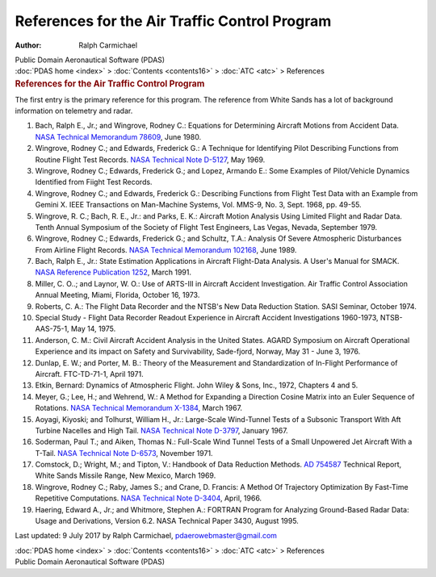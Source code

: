 ==============================================
References for the Air Traffic Control Program
==============================================

:Author: Ralph Carmichael

.. container:: newbanner

   Public Domain Aeronautical Software (PDAS)

.. container:: crumb

   :doc:`PDAS home <index>` > :doc:`Contents <contents16>` >
   :doc:`ATC <atc>` > References

.. container::
   :name: header

   .. rubric:: References for the Air Traffic Control Program
      :name: references-for-the-air-traffic-control-program

The first entry is the primary reference for this program. The reference
from White Sands has a lot of background information on telemetry and
radar.

#. Bach, Ralph E., Jr.; and Wingrove, Rodney C.: Equations for
   Determining Aircraft Motions from Accident Data. `NASA Technical
   Memorandum 78609 <_static/tm78609.pdf>`__, June 1980.
#. Wingrove, Rodney C.; and Edwards, Frederick G.: A Technique for
   Identifying Pilot Describing Functions from Routine Flight Test
   Records. `NASA Technical Note D-5127 <_static/tnd5127.pdf>`__, May 1969.
#. Wingrove, Rodney C.; Edwards, Frederick G.; and Lopez, Armando E.:
   Some Examples of Pilot/Vehicle Dynamics Identified from Fiight Test
   Records.
#. Wingrove, Rodney C.; and Edwards, Frederick G.: Describing Functions
   from Flight Test Data with an Example from Gemini X. IEEE
   Transactions on Man-Machine Systems, Vol. MMS-9, No. 3, Sept. 1968,
   pp. 49-55.
#. Wingrove, R. C.; Bach, R. E., Jr.: and Parks, E. K.: Aircraft Motion
   Analysis Using Limited Flight and Radar Data. Tenth Annual Symposium
   of the Society of Flight Test Engineers, Las Vegas, Nevada, September
   1979.
#. Wingrove, Rodney C.; Edwards, Frederick G.; and Schultz, T.A.:
   Analysis Of Severe Atmospheric Disturbances From Airline Flight
   Records. `NASA Technical Memorandum 102168 <_static/tm102168.pdf>`__,
   June 1989.
#. Bach, Ralph E., Jr.: State Estimation Applications in Aircraft
   Flight-Data Analysis. A User\'s Manual for SMACK. `NASA Reference
   Publication 1252 <_static/rp1252.pdf>`__, March 1991.
#. Miller, C. O..; and Laynor, W. O.: Use of ARTS-III in Aircraft
   Accident Investigation. Air Traffic Control Association Annual
   Meeting, Miami, Florida, October 16, 1973.
#. Roberts, C. A.: The Flight Data Recorder and the NTSB\'s New Data
   Reduction Station. SASI Seminar, October 1974.
#. Special Study - Flight Data Recorder Readout Experience in Aircraft
   Accident Investigations 1960-1973, NTSB-AAS-75-1, May 14, 1975.
#. Anderson, C. M.: Civil Aircraft Accident Analysis in the United
   States. AGARD Symposium on Aircraft Operational Experience and its
   impact on Safety and Survivability, Sade-fjord, Norway, May 31 - June
   3, 1976.
#. Dunlap, E. W.; and Porter, M. B.: Theory of the Measurement and
   Standardization of In-Flight Performance of Aircraft. FTC-TD-71-1,
   April 1971.
#. Etkin, Bernard: Dynamics of Atmospheric Flight. John Wiley & Sons,
   Inc., 1972, Chapters 4 and 5.
#. Meyer, G.; Lee, H.; and Wehrend, W.: A Method for Expanding a
   Direction Cosine Matrix into an Euler Sequence of Rotations. `NASA
   Technical Memorandum X-1384 <_static/tmx1384.pdf>`__, March 1967.
#. Aoyagi, Kiyoski; and Tolhurst, William H., Jr.: Large-Scale
   Wind-Tunnel Tests of a Subsonic Transport With Aft Turbine Nacelles
   and High Tail. `NASA Technical Note D-3797 <_static/tnd3797.pdf>`__,
   January 1967.
#. Soderman, Paul T.; and Aiken, Thomas N.: Full-Scale Wind Tunnel Tests
   of a Small Unpowered Jet Aircraft With a T-Tail. `NASA Technical Note
   D-6573 <_static/tnd6573.pdf>`__, November 1971.
#. Comstock, D.; Wright, M.; and Tipton, V.: Handbook of Data Reduction
   Methods. `AD 754587 <https://www.pdas.com/_static/AD754587.pdf>`__
   Technical Report, White Sands Missile Range, New Mexico, March 1969.
#. Wingrove, Rodney C.; Raby, James S.; and Crane, D. Francis: A Method
   Of Trajectory Optimization By Fast-Time Repetitive Computations.
   `NASA Technical Note D-3404 <_static/tnd3404.pdf>`__, April, 1966.
#. Haering, Edward A., Jr.; and Whitmore, Stephen A.: FORTRAN Program
   for Analyzing Ground-Based Radar Data: Usage and Derivations, Version
   6.2. NASA Technical Paper 3430, August 1995.



Last updated: 9 July 2017 by Ralph Carmichael, pdaerowebmaster@gmail.com

.. container:: crumb

   :doc:`PDAS home <index>` > :doc:`Contents <contents16>` >
   :doc:`ATC <atc>` > References

.. container:: newbanner

   Public Domain Aeronautical Software (PDAS)
